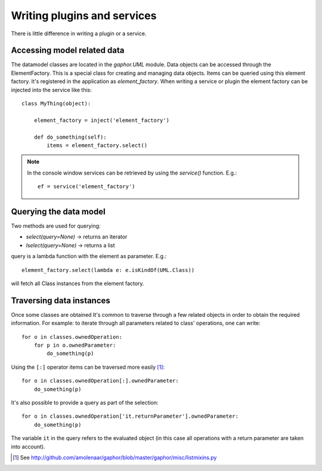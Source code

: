 Writing plugins and services
============================

There is little difference in writing a plugin or a service.

Accessing model related data
----------------------------

The datamodel classes are located in the `gaphor.UML` module. Data objects can
be accessed through the ElementFactory. This is a special class for creating
and managing data objects. Items can be queried using this element factory.
It's registered in the application as `element_factory`. When writing a service
or plugin the element factory can be injected into the service like this::

  class MyThing(object):

      element_factory = inject('element_factory')

      def do_something(self):
	  items = element_factory.select()

.. note::

    In the console window services can be retrieved by using the `service()` function. E.g.::

        ef = service('element_factory')

Querying the data model
-----------------------

Two methods are used for querying:

* `select(query=None)` -> returns an iterator
* `lselect(query=None)` -> returns a list

query is a lambda function with the element as parameter. E.g.::

  element_factory.select(lambda e: e.isKindOf(UML.Class))


will fetch all Class instances from the element factory.

Traversing data instances
-------------------------

Once some classes are obtained It's common to traverse through a few related
objects in order to obtain the required information. For example: to iterate
through all parameters related to class' operations, one can write::

  for o in classes.ownedOperation:
      for p in o.ownedParameter:
          do_something(p)

Using the ``[:]`` operator items can be traversed more easily [1]_::

  for o in classes.ownedOperation[:].ownedParameter:
      do_something(p)



It's also possible to provide a query as part of the selection::

  for o in classes.ownedOperation['it.returnParameter'].ownedParameter:
      do_something(p)

The variable ``it`` in the query refers to the evaluated object (in this case
all operations with a return parameter are taken into account).


.. [1] See http://github.com/amolenaar/gaphor/blob/master/gaphor/misc/listmixins.py
